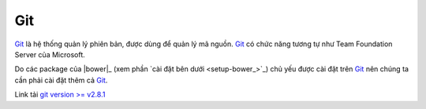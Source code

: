 |git-icon| Git
==============

|git|_ là hệ thống quản lý phiên bản, được dùng để quản lý mã nguồn. |git|_ có
chức năng tương tự như Team Foundation Server của Microsoft.

Do các package của |bower|_ (xem phần `cài đặt bên dưới <setup-bower_>`_) chủ
yếu được cài đặt trên |git|_ nên chúng ta cần phải cài đặt thêm cả |git|_.

Link tải `git version >= v2.8.1 <git-download_>`_

.. _git-home: https://git-scm.com/
.. _git-download: https://git-scm.com/download/win

.. |git| replace:: Git
.. _git: git-home_

.. |git-icon| image:: /_static/icons/git_64x64.png
              :width: 64px